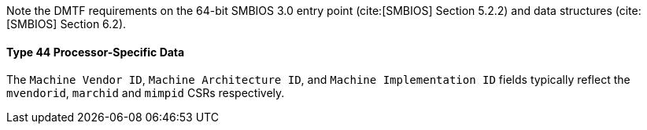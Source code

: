 Note the DMTF requirements on the 64-bit SMBIOS 3.0 entry point (cite:[SMBIOS] Section 5.2.2) and data structures (cite:[SMBIOS] Section 6.2).

==== Type 44 Processor-Specific Data

The `Machine Vendor ID`, `Machine Architecture ID`, and `Machine Implementation ID` fields typically reflect the `mvendorid`, `marchid` and `mimpid` CSRs respectively.

